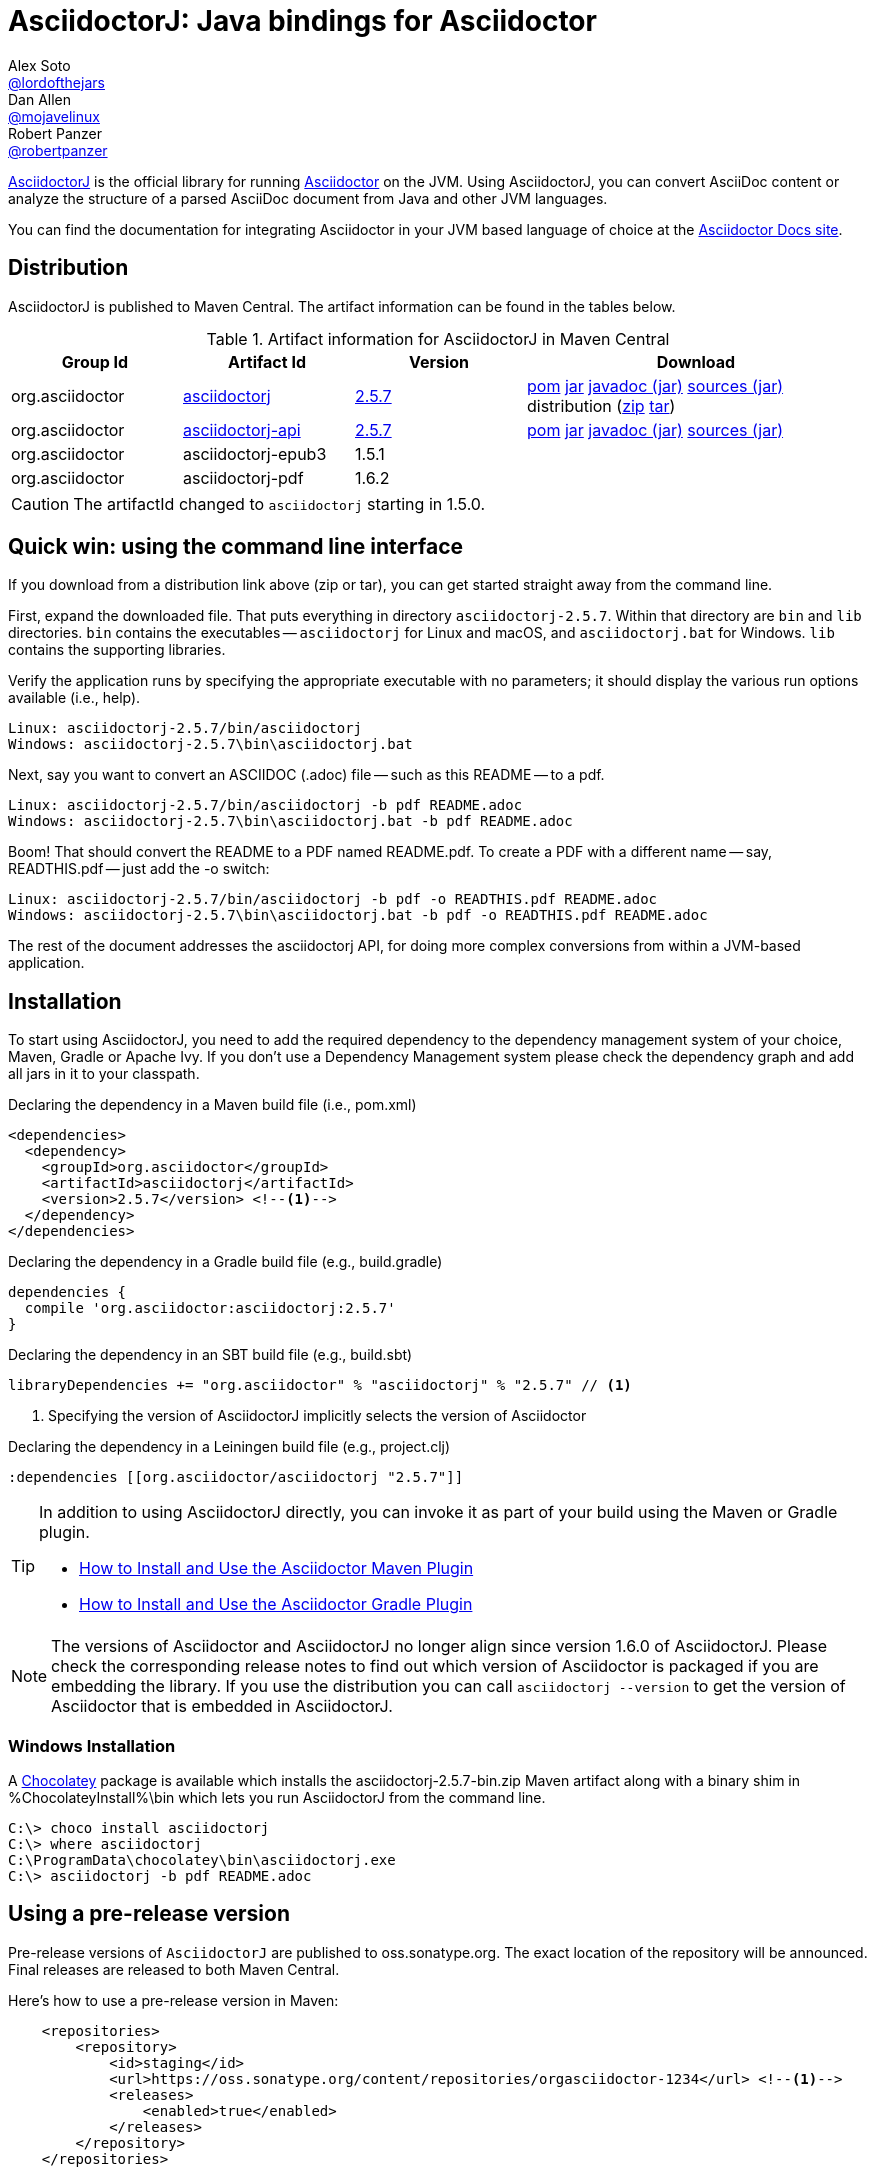 = AsciidoctorJ: Java bindings for Asciidoctor
Alex Soto <https://github.com/lordofthejars[@lordofthejars]>; Dan Allen <https://github.com/mojavelinux[@mojavelinux]>; Robert Panzer <https://github.com/robertpanzer[@robertpanzer]>
// Settings:
:compat-mode!:
:page-layout: base
:toc: macro
:toclevels: 2
ifdef::awestruct[:toclevels: 1]
:experimental:
//:table-caption!:
:source-language: java
:language: {source-language}
ifndef::env-github[:icons: font]
ifdef::env-github[]
:badges:
:!toc-title:
:caution-caption: :fire:
:important-caption: :exclamation:
:note-caption: :paperclip:
:tip-caption: :bulb:
:warning-caption: :warning:
endif::[]
// Aliases:
:dagger: &#8224;
// URIs:
ifdef::awestruct[:uri-docs: link:/docs]
ifndef::awestruct[:uri-docs: https://asciidoctor.org/docs]
:uri-asciidoctor: {uri-docs}/what-is-asciidoctor
:uri-repo: https://github.com/asciidoctor/asciidoctorj
:uri-issues: {uri-repo}/issues
:uri-zulip: https://asciidoctor.zulipchat.com/
:artifact-version: 2.5.7
:asciidoctorj-epub3-version: 1.5.1
:asciidoctorj-pdf-version: 1.6.2
:uri-maven-artifact-query: http://search.maven.org/#search%7Cga%7C1%7Cg%3A%22org.asciidoctor%22%20AND%20a%3A%22asciidoctorj%22%20AND%20v%3A%22{artifact-version}%22
:uri-maven-artifact-detail: http://search.maven.org/#artifactdetails%7Corg.asciidoctor%7Casciidoctorj%7C{artifact-version}%7Cjar
:uri-maven-artifact-file: http://search.maven.org/remotecontent?filepath=org/asciidoctor/asciidoctorj/{artifact-version}/asciidoctorj-{artifact-version}
:uri-maven-artifact-api-query: http://search.maven.org/#search%7Cga%7C1%7Cg%3A%22org.asciidoctor%22%20AND%20a%3A%22asciidoctorj-api%22%20AND%20v%3A%22{artifact-version}%22
:uri-maven-artifact-api-detail: http://search.maven.org/#artifactdetails%7Corg.asciidoctor%7Casciidoctorj-api%7C{artifact-version}%7Cjar
:uri-maven-artifact-api-file: http://search.maven.org/remotecontent?filepath=org/asciidoctor/asciidoctorj-api/{artifact-version}/asciidoctorj-api-{artifact-version}
:uri-maven-guide: {uri-docs}/install-and-use-asciidoctor-maven-plugin
:uri-gradle-guide: {uri-docs}/install-and-use-asciidoctor-gradle-plugin
:uri-tilt: https://github.com/rtomayko/tilt
:uri-font-awesome: http://fortawesome.github.io/Font-Awesome
:uri-gradle: https://gradle.org
:uri-chocolatey: https://chocolatey.org

{uri-repo}[AsciidoctorJ] is the official library for running {uri-asciidoctor}[Asciidoctor] on the JVM.
Using AsciidoctorJ, you can convert AsciiDoc content or analyze the structure of a parsed AsciiDoc document from Java and other JVM languages.

You can find the documentation for integrating Asciidoctor in your JVM based language of choice at the https://docs.asciidoctor.org/asciidoctorj/latest/[Asciidoctor Docs site].

ifdef::badges[]
image:https://github.com/asciidoctor/asciidoctorj/workflows/Build%20Main/badge.svg?event=push[Build Status (Github Actions)]
image:https://img.shields.io/badge/zulip-join_chat-brightgreen.svg[project chat,link=https://asciidoctor.zulipchat.com/]
endif::[]

ifdef::awestruct,env-browser[]
toc::[]
endif::[]

== Distribution

AsciidoctorJ is published to Maven Central.
The artifact information can be found in the tables below.

[cols="2,2,^2,4"]
.Artifact information for AsciidoctorJ in Maven Central
|===
|Group Id |Artifact Id |Version |Download

|org.asciidoctor
|{uri-maven-artifact-query}[asciidoctorj]
|{uri-maven-artifact-detail}[{artifact-version}]
|{uri-maven-artifact-file}.pom[pom] {uri-maven-artifact-file}.jar[jar] {uri-maven-artifact-file}-javadoc.jar[javadoc (jar)] {uri-maven-artifact-file}-sources.jar[sources (jar)] distribution ({uri-maven-artifact-file}-bin.zip[zip] {uri-maven-artifact-file}-bin.tar[tar])

|org.asciidoctor
|{uri-maven-artifact-api-query}[asciidoctorj-api]
|{uri-maven-artifact-api-detail}[{artifact-version}]
|{uri-maven-artifact-api-file}.pom[pom] {uri-maven-artifact-api-file}.jar[jar] {uri-maven-artifact-api-file}-javadoc.jar[javadoc (jar)] {uri-maven-artifact-api-file}-sources.jar[sources (jar)]

|org.asciidoctor
|asciidoctorj-epub3
|{asciidoctorj-epub3-version}
|{empty}

|org.asciidoctor
|asciidoctorj-pdf
|{asciidoctorj-pdf-version}
|{empty}
|===

CAUTION: The artifactId changed to `asciidoctorj` starting in 1.5.0.

== Quick win: using the command line interface

If you download from a distribution link above (zip or tar), you can get started straight away from the command line.

First, expand the downloaded file. That puts everything in directory `asciidoctorj-{artifact-version}`.
Within that directory are `bin` and `lib` directories.  `bin` contains the executables -- `asciidoctorj` for
Linux and macOS, and `asciidoctorj.bat` for Windows.  `lib` contains the supporting libraries.

Verify the application runs by specifying the appropriate executable with no parameters;
it should display the various run options available (i.e., help).

[source]
[subs="specialcharacters,attributes,callouts"]
----
Linux: asciidoctorj-{artifact-version}/bin/asciidoctorj
Windows: asciidoctorj-{artifact-version}\bin\asciidoctorj.bat
----

Next, say you want to convert an ASCIIDOC (.adoc) file -- such as this README -- to a pdf.

[source]
[subs="specialcharacters,attributes,callouts"]
----
Linux: asciidoctorj-{artifact-version}/bin/asciidoctorj -b pdf README.adoc
Windows: asciidoctorj-{artifact-version}\bin\asciidoctorj.bat -b pdf README.adoc
----

Boom! That should convert the README to a PDF named README.pdf.
To create a PDF with a different name -- say, READTHIS.pdf -- just add the -o switch:

[source]
[subs="specialcharacters,attributes,callouts"]
----
Linux: asciidoctorj-{artifact-version}/bin/asciidoctorj -b pdf -o READTHIS.pdf README.adoc
Windows: asciidoctorj-{artifact-version}\bin\asciidoctorj.bat -b pdf -o READTHIS.pdf README.adoc
----

The rest of the document addresses the asciidoctorj API, for doing more complex conversions
from within a JVM-based application.

== Installation

To start using AsciidoctorJ, you need to add the required dependency to the dependency management system of your choice, Maven, Gradle or Apache Ivy.
If you don't use a Dependency Management system please check the dependency graph and add all jars in it to your classpath.

// SW: Need functional tests for a java maven project and a java gradle project

[source,xml]
[subs="specialcharacters,attributes,callouts"]
.Declaring the dependency in a Maven build file (i.e., pom.xml)
----
<dependencies>
  <dependency>
    <groupId>org.asciidoctor</groupId>
    <artifactId>asciidoctorj</artifactId>
    <version>{artifact-version}</version> <!--1-->
  </dependency>
</dependencies>
----

[source,groovy]
[subs="specialcharacters,attributes,callouts"]
.Declaring the dependency in a Gradle build file (e.g., build.gradle)
----
dependencies {
  compile 'org.asciidoctor:asciidoctorj:{artifact-version}'
}
----

[source,scala]
[subs="specialcharacters,attributes,callouts"]
.Declaring the dependency in an SBT build file (e.g., build.sbt)
----
libraryDependencies += "org.asciidoctor" % "asciidoctorj" % "{artifact-version}" // <1>
----

<1> Specifying the version of AsciidoctorJ implicitly selects the version of Asciidoctor

[source,clojure]
[subs="specialcharacters,attributes,callouts"]
.Declaring the dependency in a Leiningen build file (e.g., project.clj)
----
:dependencies [[org.asciidoctor/asciidoctorj "{artifact-version}"]]
----

// DA: Should we mention how to download if you just want to use the asciidoctorj command?

[TIP]
====
In addition to using AsciidoctorJ directly, you can invoke it as part of your build using the Maven or Gradle plugin.

- {uri-maven-guide}[How to Install and Use the Asciidoctor Maven Plugin]
- {uri-gradle-guide}[How to Install and Use the Asciidoctor Gradle Plugin]
====

[NOTE]
The versions of Asciidoctor and AsciidoctorJ no longer align since version 1.6.0 of AsciidoctorJ.
Please check the corresponding release notes to find out which version of Asciidoctor is packaged if you are embedding the library.
If you use the distribution you can call `asciidoctorj --version` to get the version of Asciidoctor that is embedded in AsciidoctorJ.


=== Windows Installation

A {uri-chocolatey}[Chocolatey] package is available which installs the
asciidoctorj-{artifact-version}-bin.zip Maven artifact along with a
binary shim in %ChocolateyInstall%\bin which lets you run AsciidoctorJ
from the command line.

----
C:\> choco install asciidoctorj
C:\> where asciidoctorj
C:\ProgramData\chocolatey\bin\asciidoctorj.exe
C:\> asciidoctorj -b pdf README.adoc
----

== Using a pre-release version

Pre-release versions of `AsciidoctorJ` are published to oss.sonatype.org.
The exact location of the repository will be announced.
Final releases are released to both Maven Central.

Here's how to use a pre-release version in Maven:

[source, xml]
----
    <repositories>
        <repository>
            <id>staging</id>
            <url>https://oss.sonatype.org/content/repositories/orgasciidoctor-1234</url> <!--1-->
            <releases>
                <enabled>true</enabled>
            </releases>
        </repository>
    </repositories>
----
<1> The exact URL differs for every build

== Using a snapshot version

Snapshot versions will be published to https://oss.jfrog.org.
To use a snapshot version of the the AsciidoctorJ library add this repository to your project:

[source,xml]
----
<repositories>
    <repository>
        <id>snapshots</id>
        <snapshots>
            <enabled>true</enabled>
        </snapshots>
        <releases>
            <enabled>false</enabled>
        </releases>
        <url>https://oss.sonatype.org/content/repositories/snapshots/</url>
    </repository>
</repositories>
----

If you build your project using {uri-gradle}[Gradle] add the repository like this to your build:

[source,groovy]
----
repositories {
    maven {
        url 'https://oss.sonatype.org/content/repositories/snapshots/'
    }
}
----


== Development

AsciidoctorJ is built using {uri-gradle}[Gradle].
The project is structured as a multi-module build.

=== Project layout

The root folder is the root project and there are several subproject folders, each prefixed with _asciidoctorj-_.
Each subproject produces a primary artifact (e.g., jar or zip) and its supporting artifacts (e.g., javadoc, sources, etc).

The subprojects are as follows:

asciidoctorj-api::
  The common API for AsciidoctorJ.
  Other implementations for different platforms than JRuby may reuse and implement this API.
  Produces the asciidoctorj-api.jar

asciidoctorj::
  The main Java bindings for the Asciidoctor RubyGem (asciidoctor) running on JRuby.
  Also bundles optional RubyGems needed at runtime, such as coderay, tilt, haml and slim.
  Produces the asciidoctorj jar.

asciidoctorj-cli::
  `asciidoctorj` command Java components.
  Produces the asciidoctorj-cli.

asciidoctorj-distribution::
  Produces the distribution zip that provides the standalone `asciidoctorj` command including Java components,
  launch scripts and required libraries.

asciidoctorj-arquillian-extension::
  Bundles an Arquillian extension that allows to inject an Asciidoctor instance or other instances commonly used by Asciidoctor tests into a test case.

asciidoctorj-test-support::
  Contains some common test classes that are used by multiple other subprojects and the Arquillian extension.

The Gradle build is partitioned into the following files:

....
build.gradle
gradle.properties
settings.gradle
gradle/
  wrapper/
    ...
  eclipse.gradle
  providedConfiguration.gradle
  publish.gradle
  sign.gradle
asciidoctorj-arquillian-extension/
  build.gradle
asciidoctorj-api/
  build.gradle
asciidoctorj-cli/
  build.gradle
asciidoctorj-core/
  build.gradle
asciidoctorj-distribution/
  build.gradle
asciidoctorj-test-support/
  build.gradle
....

=== Build the project

You invoke Gradle on this project using the `gradlew` command (i.e., the Gradle Wrapper).

TIP: We strongly recommend that you use Gradle via the https://www.timroes.de/2013/09/12/speed-up-gradle[Gradle daemon].

To clone the project, compile the source and build the artifacts (i.e., jars) locally, run:

 $ git clone https://github.com/asciidoctor/asciidoctorj
   cd asciidoctorj
   ./gradlew assemble

You can find the built artifacts in the [path]_asciidoctorj-*/build/libs_ folders.

To execute tests when running the build, use:

 $ ./gradlew build

To only execute the tests, run:

 $ ./gradlew check

You can also run tests for a single module:

 $ cd asciidoctorj-core
   ../gradlew check

To run a single test in the asciidoctorj-core subproject, use:

 $ ../gradlew -Dsingle.test=NameOfTestClass test

To create the distribution, run:

 $ ./gradlew distZip

You can find the distribution in the [path]_asciidoctorj-distribution/build/distributions_ folder.

=== Develop in an IDE

==== IntelliJ IDEA

To import the project into IntelliJ IDEA 14, simply import the project using the import wizard.
For more information, see the https://www.jetbrains.com/idea/help/gradle.html[Gradle page] in the IntelliJ IDEA Web Help.

==== Eclipse

To open the project in Eclipse, first generate the Eclipse project files:

 $ cd asciidoctorj-core
   ./gradlew eclipse

Then, import the project into Eclipse using menu:File[Import,General,Existing Project into Workspace].

=== Continuous integration

Continuous integration for the AsciidoctorJ project is performed by GitHub Actions.
You can find recent build results, including the build status of pull requests, on the https://github.com/asciidoctor/asciidoctorj/actions[asciidoctor/asciidoctorj] page.

=== Release and publish the artifacts

To build and publish a release the following properties have to be set, for example in the file ~/.gradle/gradle.properties:

.~/.gradle/gradle.properties
[source,properties]
----
signing.keyId=...              # <1>
signing.password=...
signing.secretKeyRingFile=/home/YOUR_USERNAME/.gnupg/secring.gpg

sdkman_consumer_key=...        # <2>
sdkman_consumer_token=...

sonatypeUsername=...           # <3>
sonatypePassword=...
----
<1> Settings for signing the artifacts
<2> Credentials for publishing a new release to sdkman
<3> Credentials for publishing artifacts to oss.sonatype.org

The following steps are necessary to build a new release:

. Update the version in gradle.properties to a release version, i.e. from `2.4.4-SNAPSHOT` to `2.4.4`.
. Build the release with
+
----
# ./gradlew clean build
----
. After testing publish all artifacts to a local repository under `build/repos` with
+
----
# ./gradlew publishAllPublicationsToLocalRepository -i
----
. When everything is fine publish the artifacts to a staging repository on https://oss.sonatype.org and close the repository:
+
----
# ./gradlew publishAllPublicationsToSonatypeRepository -i
# ./gradlew closeRepository -i
----
. Visit https://oss.sonatype.org/#stagingRepositories[] and check the staging repository.
The artifacts are not published yet.
The repository URL shown there can be used for testing this version before publishing to Maven central.
. When everything is fine publish the artifacts in the staging repository by clicking the "Release" button.
Alternatively you can release it with
+
----
# ./gradlew releaseRepository
----
. Publish the new version to sdkman with
+
----
# ./gradlew asciidoctorj-distribution:sdkMajorRelease
----
. Commit everything and assign a tag:
+
----
# git commit -m "Release v2.x.y"
# git tag v2.x.y
----
. Upgrade the version to the next version by changing the version property in gradle.properties to `version=2.x.y+1-SNAPSHOT` and commit:
+
----
git commit -m "Prepare next release"
----

== Resources

The source code for AsciidoctorJ, including the latest developments and issues, can be found in the project's {uri-repo}[repository] on GitHub.
If you identify an issue while using AsciidoctorJ, please don't hesitate to {uri-issues}[file a bug report].
Also, don't forget to join the {uri-zulip}[Asciidoctor Zulip community], where you can ask questions and leave comments.
